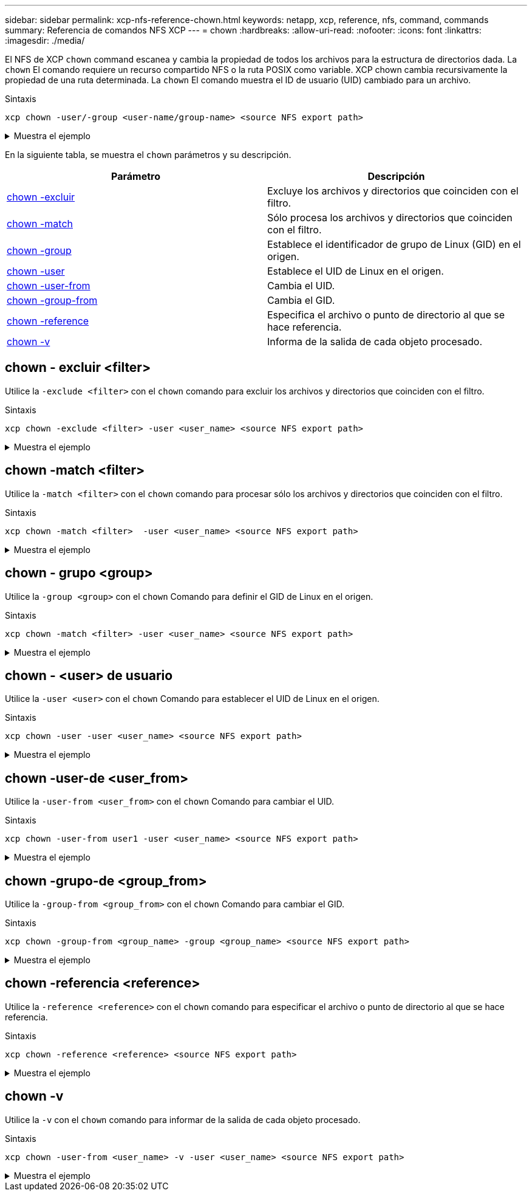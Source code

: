 ---
sidebar: sidebar 
permalink: xcp-nfs-reference-chown.html 
keywords: netapp, xcp, reference, nfs, command, commands 
summary: Referencia de comandos NFS XCP 
---
= chown
:hardbreaks:
:allow-uri-read: 
:nofooter: 
:icons: font
:linkattrs: 
:imagesdir: ./media/


[role="lead"]
El NFS de XCP `chown` command escanea y cambia la propiedad de todos los archivos para la estructura de directorios dada. La `chown` El comando requiere un recurso compartido NFS o la ruta POSIX como variable. XCP chown cambia recursivamente la propiedad de una ruta determinada. La `chown` El comando muestra el ID de usuario (UID) cambiado para un archivo.

.Sintaxis
[source, cli]
----
xcp chown -user/-group <user-name/group-name> <source NFS export path>
----
.Muestra el ejemplo
[%collapsible]
====
[listing]
----
[root@user-1 linux]# ./xcp chown -user user2 -v 101.101.10.110:/s_v1/smaple_set/D1

Sat Apr 2 23:06:05 2022
changed ownership of 101.101.10.110:/s_v1/smaple_set/D1 from 1001:0 to 1004:0
changed ownership of 101.101.10.110:/s_v1/smaple_set/D1/1.txt from 1001:0 to 1004:0
changed ownership of 101.101.10.110:/s_v1/smaple_set/D1/softlink_1.img from 1001:0 to 1004:0
changed ownership of 101.101.10.110:/s_v1/smaple_set/D1/1.img from 1001:0 to 1004:0
changed ownership of 101.101.10.110:/s_v1/smaple_set/D1/hardlink_1.img from 1001:0 to 1004:0
changed ownership of 101.101.10.110:/s_v1/smaple_set/D1/softlink_to_hardlink_1.img from 1001:0 to
1004:0
Xcp command : xcp chown -user user2 -v 101.101.10.110:/s_v1/smaple_set/D1
Stats : 6 scanned, 6 changed ownership
Speed : 2.25 KiB in (1.82 KiB/s), 1.11 KiB out (923/s)
Total Time : 1s.
STATUS : PASSED
[root@user-1 linux]#
----
====
En la siguiente tabla, se muestra el `chown` parámetros y su descripción.

[cols="2*"]
|===
| Parámetro | Descripción 


| <<nfs_chown_exclude,chown -excluir   >> | Excluye los archivos y directorios que coinciden con el filtro. 


| <<nfs_chown_match,chown -match   >> | Sólo procesa los archivos y directorios que coinciden con el filtro. 


| <<nfs_chown_group,chown -group   >> | Establece el identificador de grupo de Linux (GID) en el origen. 


| <<nfs_chown_user,chown -user  >> | Establece el UID de Linux en el origen. 


| <<nfs_chown_user_from,chown -user-from  >> | Cambia el UID. 


| <<nfs_chown_group_from,chown -group-from   >> | Cambia el GID. 


| <<nfs_chown_reference,chown -reference  >> | Especifica el archivo o punto de directorio al que se hace referencia. 


| <<nfs_chown_v,chown -v >> | Informa de la salida de cada objeto procesado. 
|===


== chown - excluir <filter>

Utilice la `-exclude <filter>` con el `chown` comando para excluir los archivos y directorios que coinciden con el filtro.

.Sintaxis
[source, cli]
----
xcp chown -exclude <filter> -user <user_name> <source NFS export path>
----
.Muestra el ejemplo
[%collapsible]
====
[listing]
----
[root@user-1 linux]# ./xcp chown -exclude "fnm('1.img')" -user user2 101.101.10.210:/s_v1/smaple_set/D1

Excluded: 1 excluded, 0 did not match exclude criteria
Xcp command : xcp chown -exclude fnm('1.img') -user user2101.101.10.210:/s_v1/smaple_set/D1
Stats : 5 scanned, 1 excluded, 5 changed ownership
Speed : 2.10 KiB in (1.75 KiB/s), 976 out (812/s)
Total Time : 1s.
STATUS : PASSED
[root@user-1 linux]#
----
====


== chown -match <filter>

Utilice la `-match <filter>` con el `chown` comando para procesar sólo los archivos y directorios que coinciden con el filtro.

.Sintaxis
[source, cli]
----
xcp chown -match <filter>  -user <user_name> <source NFS export path>
----
.Muestra el ejemplo
[%collapsible]
====
[listing]
----
[root@user-1 linux]# ./xcp chown -exclude "fnm('1.img')" -user user2 101.101.10.210:/s_v1/smaple_set/D1

Excluded: 1 excluded, 0 did not match exclude criteria
Xcp command : xcp chown -exclude fnm('1.img') -user user2101.101.10.210:/s_v1/smaple_set/D1
Stats : 5 scanned, 1 excluded, 5 changed ownership
Speed : 2.10 KiB in (1.75 KiB/s), 976 out (812/s)
Total Time : 1s.
STATUS : PASSED
[root@user-1 linux]#
----
====


== chown - grupo <group>

Utilice la `-group <group>` con el `chown` Comando para definir el GID de Linux en el origen.

.Sintaxis
[source, cli]
----
xcp chown -match <filter> -user <user_name> <source NFS export path>
----
.Muestra el ejemplo
[%collapsible]
====
[listing]
----
[root@user-1 linux]# ./xcp chown -group group1 101.101.10.210:/s_v1/smaple_set/D1

Xcp command : xcp chown -group group1 101.101.10.210:/s_v1/smaple_set/D1
Stats : 6 scanned, 6 changed ownership
Speed : 2.25 KiB in (1.92 KiB/s), 1.11 KiB out (974/s)
Total Time : 1s.
STATUS : PASSED
[root@user-1 linux]#
----
====


== chown - <user> de usuario

Utilice la `-user <user>` con el `chown` Comando para establecer el UID de Linux en el origen.

.Sintaxis
[source, cli]
----
xcp chown -user -user <user_name> <source NFS export path>
----
.Muestra el ejemplo
[%collapsible]
====
[listing]
----
[root@user-1 linux]# ./xcp chown -user user1 102.101.10.210:/s_v1/smaple_set/D1

Xcp command : xcp chown -user user1 102.101.10.210:/s_v1/smaple_set/D1
Stats : 6 scanned, 6 changed ownership
Speed : 2.25 KiB in (3.12 KiB/s), 1.11 KiB out (1.55 KiB/s)
Total Time : 0s.
STATUS : PASSED
[root@user-1 linux]#
----
====


== chown -user-de <user_from>

Utilice la `-user-from <user_from>` con el `chown` Comando para cambiar el UID.

.Sintaxis
[source, cli]
----
xcp chown -user-from user1 -user <user_name> <source NFS export path>
----
.Muestra el ejemplo
[%collapsible]
====
[listing]
----
[root@user-1 linux]# ./xcp chown -user-from user1 -user user2
101.101.10.210:/s_v1/smaple_set/D1

Xcp command : xcp chown -user-from user1 -user user2 102.108.10.210:/s_v1/smaple_set/D1
Stats : 6 scanned, 6 changed ownership
Speed : 2.25 KiB in (2.44 KiB/s), 1.11 KiB out (1.21 KiB/s)
Total Time : 0s.
STATUS : PASSED
[root@user-1 linux]#
----
====


== chown -grupo-de <group_from>

Utilice la `-group-from <group_from>` con el `chown` Comando para cambiar el GID.

.Sintaxis
[source, cli]
----
xcp chown -group-from <group_name> -group <group_name> <source NFS export path>
----
.Muestra el ejemplo
[%collapsible]
====
[listing]
----
[root@user-1 linux]# ./xcp chown -group-from group1 -group group2
101.101.10.210:/s_v1/smaple_set/D1

Xcp command : xcp chown -group-from group1 -group group2
101.101.10.210:/s_v1/smaple_set/D1
Stats : 6 scanned, 6 changed ownership
Speed : 2.25 KiB in (4.99 KiB/s), 1.11 KiB out (2.47 KiB/s)
Total Time : 0s.
STATUS : PASSED
[root@user-1 linux]#
----
====


== chown -referencia <reference>

Utilice la `-reference <reference>` con el `chown` comando para especificar el archivo o punto de directorio al que se hace referencia.

.Sintaxis
[source, cli]
----
xcp chown -reference <reference> <source NFS export path>
----
.Muestra el ejemplo
[%collapsible]
====
[listing]
----
[root@user-1 linux]# ./xcp chown -reference 101.101.10.210:/s_v1/smaple_set/D2/2.img 101.101.10.210:/s_v1/smaple_set/D1

Xcp command : xcp chown -reference 101.101.10.210:/s_v1/smaple_set/D2/2.img
101.101.10.210:/s_v1/smaple_set/D1
Stats : 6 scanned, 6 changed ownership
Speed : 3.11 KiB in (6.25 KiB/s), 2.01 KiB out (4.05 KiB/s)
Total Time : 0s.
STATUS : PASSED
[root@user-1 linux]#
----
====


== chown -v

Utilice la `-v` con el `chown` comando para informar de la salida de cada objeto procesado.

.Sintaxis
[source, cli]
----
xcp chown -user-from <user_name> -v -user <user_name> <source NFS export path>
----
.Muestra el ejemplo
[%collapsible]
====
[listing]
----
[root@user-1 linux]# ./xcp chown -user-from user2 -v -user user1
101.101.10.210:/s_v1/smaple_set/D1

changed ownership of 101.101.10.210:/s_v1/smaple_set/D1 from 1004:1003 to 1001:1003
changed ownership of 101.101.10.210:/s_v1/smaple_set/D1/1.img from 1004:1003 to 1001:1003
changed ownership of 101.101.10.210:/s_v1/smaple_set/D1/1.txt from 1004:1003 to 1001:1003
changed ownership of 101.101.10.210:/s_v1/smaple_set/D1/softlink_1.img from 1004:1003 to
1001:1003
changed ownership of 101.101.10.210:/s_v1/smaple_set/D1/softlink_to_hardlink_1.img from
1004:1003 to 1001:1003
changed ownership of 101.101.10.210:/s_v1/smaple_set/D1/hardlink_1.img from 1004:1003 to
1001:1003
Xcp command : xcp chown -user-from user2 -v -user user1
101.101.10.210:/s_v1/smaple_set/D1
Stats : 6 scanned, 6 changed ownership
Speed : 2.25 KiB in (2.02 KiB/s), 1.11 KiB out (1.00 KiB/s)
Total Time : 1s.

STATUS : PASSED
[root@user-1]
----
====